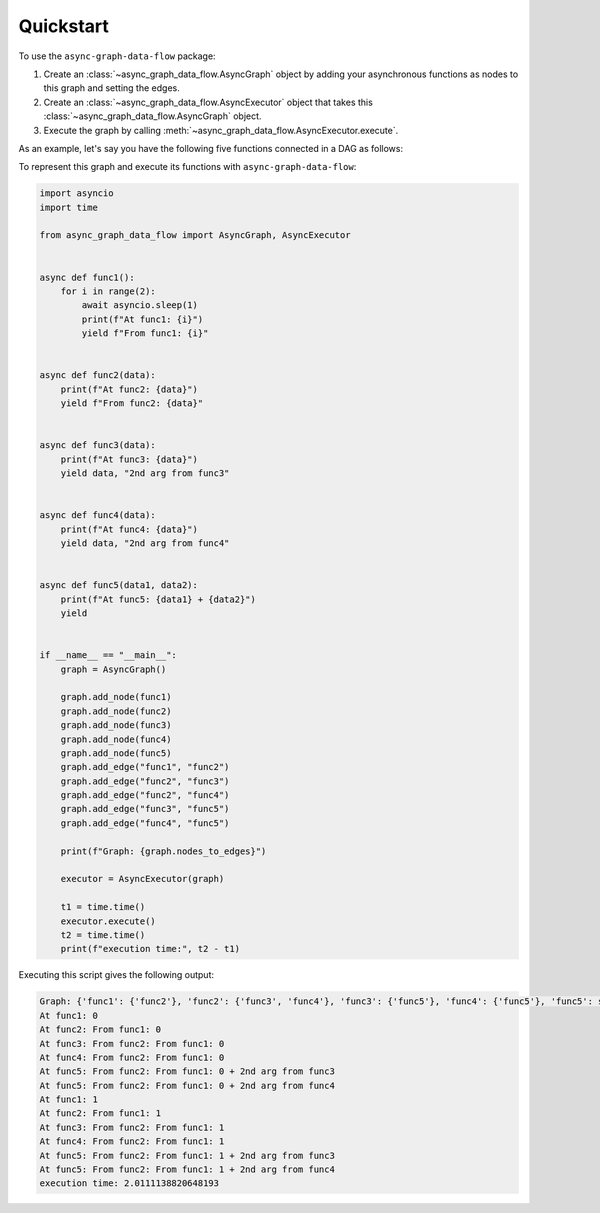 .. _quickstart:

Quickstart
==========

To use the ``async-graph-data-flow`` package:

1. Create an :class:`~async_graph_data_flow.AsyncGraph` object by adding your asynchronous functions as nodes to this graph and setting the edges.
2. Create an :class:`~async_graph_data_flow.AsyncExecutor` object that takes this :class:`~async_graph_data_flow.AsyncGraph` object.
3. Execute the graph by calling :meth:`~async_graph_data_flow.AsyncExecutor.execute`.

As an example, let's say you have the following five functions connected in a DAG as follows:

.. mermaid::

    flowchart LR

    A[func1] --> B[func2]
    B --> C[func3]
    B --> D[func4]
    C --> E[func5]
    D --> E

To represent this graph and execute its functions with ``async-graph-data-flow``:

.. code-block:: python

    import asyncio
    import time

    from async_graph_data_flow import AsyncGraph, AsyncExecutor


    async def func1():
        for i in range(2):
            await asyncio.sleep(1)
            print(f"At func1: {i}")
            yield f"From func1: {i}"


    async def func2(data):
        print(f"At func2: {data}")
        yield f"From func2: {data}"


    async def func3(data):
        print(f"At func3: {data}")
        yield data, "2nd arg from func3"


    async def func4(data):
        print(f"At func4: {data}")
        yield data, "2nd arg from func4"


    async def func5(data1, data2):
        print(f"At func5: {data1} + {data2}")
        yield


    if __name__ == "__main__":
        graph = AsyncGraph()

        graph.add_node(func1)
        graph.add_node(func2)
        graph.add_node(func3)
        graph.add_node(func4)
        graph.add_node(func5)
        graph.add_edge("func1", "func2")
        graph.add_edge("func2", "func3")
        graph.add_edge("func2", "func4")
        graph.add_edge("func3", "func5")
        graph.add_edge("func4", "func5")

        print(f"Graph: {graph.nodes_to_edges}")

        executor = AsyncExecutor(graph)

        t1 = time.time()
        executor.execute()
        t2 = time.time()
        print(f"execution time:", t2 - t1)

Executing this script gives the following output:

.. code-block:: text

    Graph: {'func1': {'func2'}, 'func2': {'func3', 'func4'}, 'func3': {'func5'}, 'func4': {'func5'}, 'func5': set()}
    At func1: 0
    At func2: From func1: 0
    At func3: From func2: From func1: 0
    At func4: From func2: From func1: 0
    At func5: From func2: From func1: 0 + 2nd arg from func3
    At func5: From func2: From func1: 0 + 2nd arg from func4
    At func1: 1
    At func2: From func1: 1
    At func3: From func2: From func1: 1
    At func4: From func2: From func1: 1
    At func5: From func2: From func1: 1 + 2nd arg from func3
    At func5: From func2: From func1: 1 + 2nd arg from func4
    execution time: 2.0111138820648193
